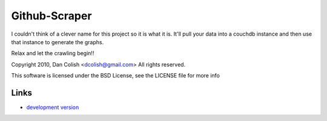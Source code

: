 Github-Scraper
==============

I couldn't think of a clever name for this project so it is what it is. It'll
pull your data into a couchdb instance and then use that instance to generate
the graphs. 

Relax and let the crawling begin!!

Copyright 2010, Dan Colish <dcolish@gmail.com>
All rights reserved.

This software is licensed under the BSD License, see the LICENSE file for more info


Links
`````

* `development version
  <http://github.com/dcolish/github-scraper/zipball/master#egg=github-scraper-dev>`_
